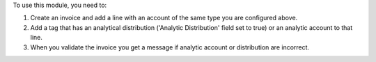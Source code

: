 To use this module, you need to:

#. Create an invoice and add a line with an account of the same type you
   are configured above.
#. Add a tag that has an analytical distribution
   ('Analytic Distribution' field set to true) or an analytic account to that
   line.
#. When you validate the invoice you get a message if analytic account or
   distribution are incorrect.
